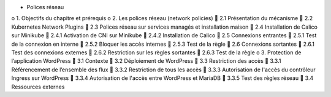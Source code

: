•	Polices réseau
o	1. Objectifs du chapitre et prérequis
o	2. Les polices réseau (network policies)
	2.1 Présentation du mécanisme
	2.2 Kubernetes Network Plugins
	2.3 Polices réseau sur services managés et installation maison
	2.4 Installation de Calico sur Minikube
	2.4.1 Activation de CNI sur Minikube
	2.4.2 Installation de Calico
	2.5 Connexions entrantes
	2.5.1 Test de la connexion en interne
	2.5.2 Bloquer les accès internes
	2.5.3 Test de la règle
	2.6 Connexions sortantes
	2.6.1 Test des connexions externes
	2.6.2 Restriction sur les règles sortantes
	2.6.3 Test de la règle
o	3. Protection de l’application WordPress
	3.1 Contexte
	3.2 Déploiement de WordPress
	3.3 Restriction des accès
	3.3.1 Référencement de l’ensemble des flux
	3.3.2 Restriction de tous les accès
	3.3.3 Autorisation de l'accès du contrôleur Ingress sur WordPress
	3.3.4 Autorisation de l'accès entre WordPress et MariaDB
	3.3.5 Test des règles réseau
	3.4 Ressources externes
